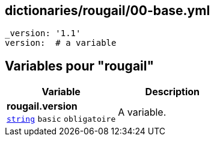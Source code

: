 == dictionaries/rougail/00-base.yml

[,yaml]
----
_version: '1.1'
version:  # a variable
----
== Variables pour "rougail"

[cols="107a,107a",options="header"]
|====
| Variable                                                                                                  | Description                                                                                               
| 
**rougail.version** +
`https://rougail.readthedocs.io/en/latest/variable.html#variables-types[string]` `basic` `obligatoire`                                                                                                           | 
A variable.                                                                                                           
|====


